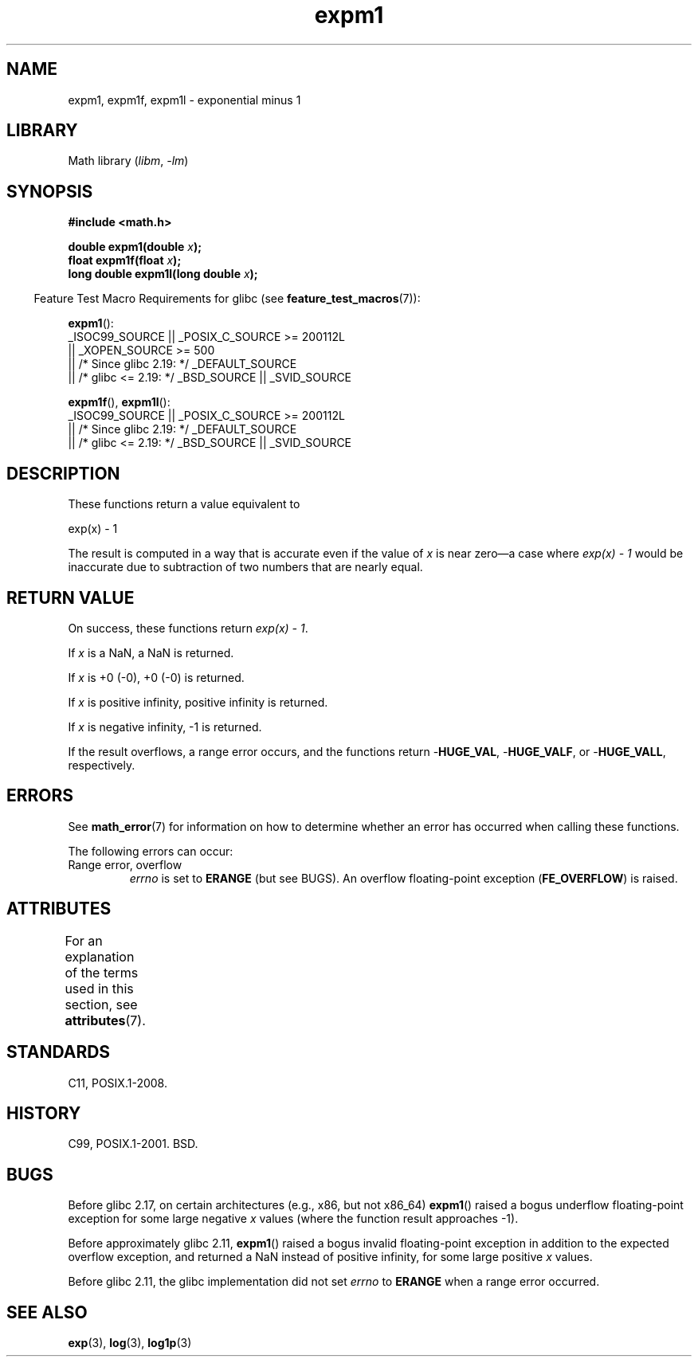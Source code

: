 '\" t
.\" Copyright 1995 Jim Van Zandt <jrv@vanzandt.mv.com>
.\" and Copyright 2008, Linux Foundation, written by Michael Kerrisk
.\"     <mtk.manpages@gmail.com>
.\"
.\" SPDX-License-Identifier: Linux-man-pages-copyleft
.\"
.\" Modified 2002-07-27 Walter Harms
.\" 	(walter.harms@informatik.uni-oldenburg.de)
.\"
.TH expm1 3 2024-05-02 "Linux man-pages (unreleased)"
.SH NAME
expm1, expm1f, expm1l \- exponential minus 1
.SH LIBRARY
Math library
.RI ( libm ", " \-lm )
.SH SYNOPSIS
.nf
.B #include <math.h>
.P
.BI "double expm1(double " x );
.BI "float expm1f(float " x );
.BI "long double expm1l(long double " x );
.P
.fi
.RS -4
Feature Test Macro Requirements for glibc (see
.BR feature_test_macros (7)):
.RE
.P
.BR expm1 ():
.nf
    _ISOC99_SOURCE || _POSIX_C_SOURCE >= 200112L
        || _XOPEN_SOURCE >= 500
.\"    || _XOPEN_SOURCE && _XOPEN_SOURCE_EXTENDED
        || /* Since glibc 2.19: */ _DEFAULT_SOURCE
        || /* glibc <= 2.19: */ _BSD_SOURCE || _SVID_SOURCE
.fi
.P
.BR expm1f (),
.BR expm1l ():
.nf
    _ISOC99_SOURCE || _POSIX_C_SOURCE >= 200112L
        || /* Since glibc 2.19: */ _DEFAULT_SOURCE
        || /* glibc <= 2.19: */ _BSD_SOURCE || _SVID_SOURCE
.fi
.SH DESCRIPTION
These functions return a value equivalent to
.P
.nf
    exp(x) \- 1
.fi
.P
The result is computed in a way that is accurate even if the value of
.I x
is near
zero\[em]a case where
.I "exp(x) \- 1"
would be inaccurate due to
subtraction of two numbers that are nearly equal.
.SH RETURN VALUE
On success, these functions return
.IR "exp(x)\ \-\ 1" .
.P
If
.I x
is a NaN,
a NaN is returned.
.P
If
.I x
is +0 (\-0),
+0 (\-0) is returned.
.P
If
.I x
is positive infinity, positive infinity is returned.
.P
If
.I x
is negative infinity, \-1 is returned.
.P
If the result overflows, a range error occurs,
and the functions return
.RB \- HUGE_VAL ,
.RB \- HUGE_VALF ,
or
.RB \- HUGE_VALL ,
respectively.
.SH ERRORS
See
.BR math_error (7)
for information on how to determine whether an error has occurred
when calling these functions.
.P
The following errors can occur:
.TP
Range error, overflow
.I errno
is set to
.B ERANGE
(but see BUGS).
An overflow floating-point exception
.RB ( FE_OVERFLOW )
is raised.
.\"
.\" POSIX.1 specifies an optional range error (underflow) if
.\" x is subnormal.  glibc does not implement this.
.SH ATTRIBUTES
For an explanation of the terms used in this section, see
.BR attributes (7).
.TS
allbox;
lbx lb lb
l l l.
Interface	Attribute	Value
T{
.na
.nh
.BR expm1 (),
.BR expm1f (),
.BR expm1l ()
T}	Thread safety	MT-Safe
.TE
.SH STANDARDS
C11, POSIX.1-2008.
.SH HISTORY
C99, POSIX.1-2001.
BSD.
.SH BUGS
Before glibc 2.17,
.\" https://www.sourceware.org/bugzilla/show_bug.cgi?id=6778
on certain architectures (e.g., x86, but not x86_64)
.BR expm1 ()
raised a bogus underflow floating-point exception
for some large negative
.I x
values (where the function result approaches \-1).
.P
Before approximately glibc 2.11,
.\" https://www.sourceware.org/bugzilla/show_bug.cgi?id=6814
.\" e.g., expm1(1e5) through expm1(1.00199970127e5),
.\" but not expm1(1.00199970128e5) and beyond.
.BR expm1 ()
raised a bogus invalid floating-point exception in addition to the expected
overflow exception, and returned a NaN instead of positive infinity,
for some large positive
.I x
values.
.P
Before glibc 2.11,
.\" It looks like the fix was in glibc 2.11, or possibly glibc 2.12.
.\" I have no test system for glibc 2.11, but glibc 2.12 passes.
.\" From the source (sysdeps/i386/fpu/s_expm1.S) it looks
.\" like the changes were in glibc 2.11.
the glibc implementation did not set
.\" https://www.sourceware.org/bugzilla/show_bug.cgi?id=6788
.I errno
to
.B ERANGE
when a range error occurred.
.SH SEE ALSO
.BR exp (3),
.BR log (3),
.BR log1p (3)
